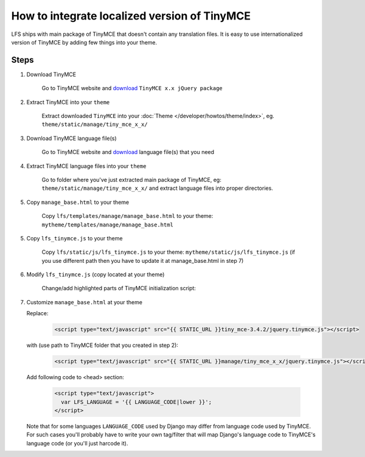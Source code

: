 How to integrate localized version of TinyMCE
=============================================

LFS ships with main package of TinyMCE that doesn't contain any translation files.
It is easy to use internationalized version of TinyMCE by adding few things into your theme.


Steps
-----

1. Download TinyMCE

    Go to TinyMCE website and `download <http://www.tinymce.com/download/download.php>`_ ``TinyMCE x.x jQuery package``

2. Extract TinyMCE into your ``theme``

    Extract downloaded ``TinyMCE`` into your :doc:`Theme </developer/howtos/theme/index>`, eg. ``theme/static/manage/tiny_mce_x_x/``

3. Download TinyMCE language file(s)

    Go to TinyMCE website and `download <http://www.tinymce.com/i18n/index.php?ctrl=lang&act=download&pr_id=1>`_ language file(s) that you need

4. Extract TinyMCE language files into your ``theme``

    Go to folder where you've just extracted main package of TinyMCE, eg: ``theme/static/manage/tiny_mce_x_x/``
    and extract language files into proper directories.

5. Copy ``manage_base.html`` to your theme

    Copy ``lfs/templates/manage/manage_base.html`` to your theme: ``mytheme/templates/manage/manage_base.html``

5. Copy ``lfs_tinymce.js`` to your theme

    Copy ``lfs/static/js/lfs_tinymce.js`` to your theme: ``mytheme/static/js/lfs_tinymce.js``
    (if you use different path then you have to update it at manage_base.html in step 7)

6. Modify ``lfs_tinymce.js`` (copy located at your theme)

    Change/add highlighted parts of TinyMCE initialization script:

    .. code-block:: javascript
      :emphasize-lines: 4,20

      // Theme options
      $(selector).tinymce({
          // Location of TinyMCE script
          script_url : '/static/manage/tiny_mce_x_x/tiny_mce.js',

          // General options
          theme : "advanced",
          plugins : "safari,save,iespell,directionality,fullscreen,xhtmlxtras,media",

          theme_advanced_buttons1 : buttons,
          theme_advanced_buttons2 : "",
          theme_advanced_buttons3 : "",
          theme_advanced_buttons4 : "",
          theme_advanced_toolbar_location : "top",
          theme_advanced_toolbar_align : "left",
          save_onsavecallback : "save",
          relative_urls : false,
          cleanup : false,
          height : height,
          language : LFS_LANGUAGE,
          content_css : "/static/css/tinymce_styles.css",
          setup : function(ed) {
              ed.addButton('image', {
                  onclick : function(e) {
                      imagebrowser(e, ed);
                  }
              });
          }
      });

7. Customize ``manage_base.html`` at your theme

   Replace:

     .. code-block:: html

       <script type="text/javascript" src="{{ STATIC_URL }}tiny_mce-3.4.2/jquery.tinymce.js"></script>

   with (use path to TinyMCE folder that you created in step 2):

     .. code-block:: html

       <script type="text/javascript" src="{{ STATIC_URL }}manage/tiny_mce_x_x/jquery.tinymce.js"></script>

   Add following code to <head> section:

     .. code-block:: html

         <script type="text/javascript">
           var LFS_LANGUAGE = '{{ LANGUAGE_CODE|lower }}';
         </script>

   Note that for some languages ``LANGUAGE_CODE`` used by Django may differ from language code used by TinyMCE.
   For such cases you'll probably have to write your own tag/filter that will map Django's language code to TinyMCE's
   language code (or you'll just harcode it).
